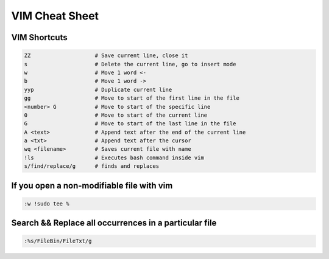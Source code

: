 VIM Cheat Sheet
===============

.. _vim:

VIM Shortcuts
--------------

.. code-block:: sh

   ZZ                    # Save current line, close it
   s                     # Delete the current line, go to insert mode
   w                     # Move 1 word <-
   b                     # Move 1 word ->
   yyp                   # Duplicate current line
   gg                    # Move to start of the first line in the file
   <number> G            # Move to start of the specific line
   0                     # Move to start of the current line
   G                     # Move to start of the last line in the file
   A <text>              # Append text after the end of the current line
   a <txt>               # Append text after the cursor
   wq <filename>         # Saves current file with name
   !ls                   # Executes bash command inside vim
   s/find/replace/g      # finds and replaces

.. image:: docs/img/move.jpg
  :width: 400
  :alt: Move commands


If you open a non-modifiable file with vim
-------------------------------------------
.. code-block:: sh

   :w !sudo tee %

Search && Replace all occurrences in a particular file
-------------------------------------------------------
.. code-block:: sh

   :%s/FileBin/FileTxt/g


.. autosummary::
   :toctree: generated

